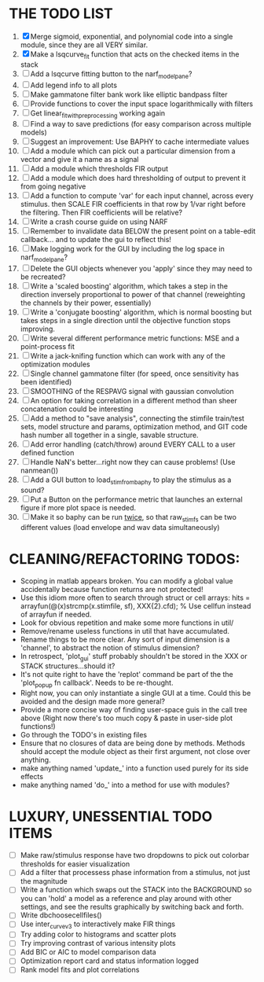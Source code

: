 * THE TODO LIST
  1. [X] Merge sigmoid, exponential, and polynomial code into a single module, since they are all VERY similar.
  2. [X] Make a lsqcurve_fit function that acts on the checked items in the stack
  3. [ ] Add a lsqcurve fitting button to the narf_modelpane?
  4. [ ] Add legend info to all plots
  5. [ ] Make gammatone filter bank work like elliptic bandpass filter 
  6. [ ] Provide functions to cover the input space logarithmically with filters
  7. [ ] Get linear_fit_with_preprocessing working again
  8. [ ] Find a way to save predictions (for easy comparison across multiple models)
  9. [ ] Suggest an improvement: Use BAPHY to cache intermediate values
  10. [ ] Add a module which can pick out a particular dimension from a vector and give it a name as a signal
  11. [ ] Add a module which thresholds FIR output
  12. [ ] Add a module which does hard thresholding of output to prevent it from going negative
  13. [ ] Add a function to compute 'var' for each input channel, across every stimulus. then SCALE FIR coefficients in that row by 1/var right before the filtering. Then FIR coefficients will be relative?
  14. [ ] Write a crash course guide on using NARF
  15. [ ] Remember to invalidate data BELOW the present point on a table-edit callback... and to update the gui to reflect this!
  16. [ ] Make logging work for the GUI by including the log space in narf_modelpane? 
  17. [ ] Delete the GUI objects whenever you 'apply' since they may need to be recreated?
  18. [ ] Write a 'scaled boosting' algorithm, which takes a step in the direction inversely proportional to power of that channel (reweighting the channels by their power, essentially)
  19. [ ] Write a 'conjugate boosting' algorithm, which is normal boosting but takes steps in a single direction until the objective function stops improving.
  20. [ ] Write several different performance metric functions: MSE and a point-process fit
  21. [ ] Write a jack-knifing function which can work with any of the optimization modules
  22. [ ] Single channel gammatone filter (for speed, once sensitivity has been identified)
  23. [ ] SMOOTHING of the RESPAVG signal with gaussian convolution
  24. [ ] An option for taking correlation in a different method than sheer concatenation could be interesting
  25. [ ] Add a method to "save analysis", connecting the stimfile train/test sets, model structure and params, optimization method, and GIT code hash number all together in a single, savable structure.
  26. [ ] Add error handling (catch/throw) around EVERY CALL to a user defined function
  27. [ ] Handle NaN's better...right now they can cause problems! (Use nanmean())
  28. [ ] Add a GUI button to load_stim_from_baphy to play the stimulus as a sound?
  29. [ ] Put a Button on the performance metric that launches an external figure if more plot space is needed.
  30. [ ] Make it so baphy can be run _twice_, so that raw_stim_fs can be two different values (load envelope and wav data simultaneously)
	 
* CLEANING/REFACTORING TODOS:
  - Scoping in matlab appears broken. You can modify a global value accidentally because function returns are not protected!
  - Use this idiom more often to search through struct or cell arrays:
    hits = arrayfun(@(x)strcmp(x.stimfile, sf), XXX{2}.cfd);   % Use cellfun instead of arrayfun if needed.
  - Look for obvious repetition and make some more functions in util/
  - Remove/rename useless functions in util that have accumulated.
  - Rename things to be more clear. Any sort of input dimension is a 'channel', to abstract the notion of stimulus dimension?
  - In retrospect, 'plot_gui' stuff probably shouldn't be stored in the XXX or STACK structures...should it?
  - It's not quite right to have the 'replot' command be part of the the 'plot_popup fn callback'. Needs to be re-thought.
  - Right now, you can only instantiate a single GUI at a time. Could this be avoided and the design made more general?
  - Provide a more concise way of finding user-space guis in the call tree above (Right now there's too much copy & paste in user-side plot functions!)
  - Go through the TODO's in existing files
  - Ensure that no closures of data are being done by methods. Methods should accept the module object as their first argument, not close over anything.
  - make anything named 'update_' into a function used purely for its side effects
  - make anything named 'do_' into a method for use with modules?

* LUXURY, UNESSENTIAL TODO ITEMS 
  - [ ] Make raw/stimulus response have two dropdowns to pick out colorbar thresholds for easier visualization
  - [ ] Add a filter that processess phase information from a stimulus, not just the magnitude
  - [ ] Write a function which swaps out the STACK into the BACKGROUND so you can 'hold' a model as a reference and play around with other settings, and see the results graphically by switching back and forth.
  - [ ] Write dbchoosecellfiles()
  - [ ] Use inter_curve_v3 to interactively make FIR things
  - [ ] Try adding color to histograms and scatter plots
  - [ ] Try improving contrast of various intensity plots
  - [ ] Add BIC or AIC to model comparison data
  - [ ] Optimization report card and status information logged
  - [ ] Rank model fits and plot correlations
